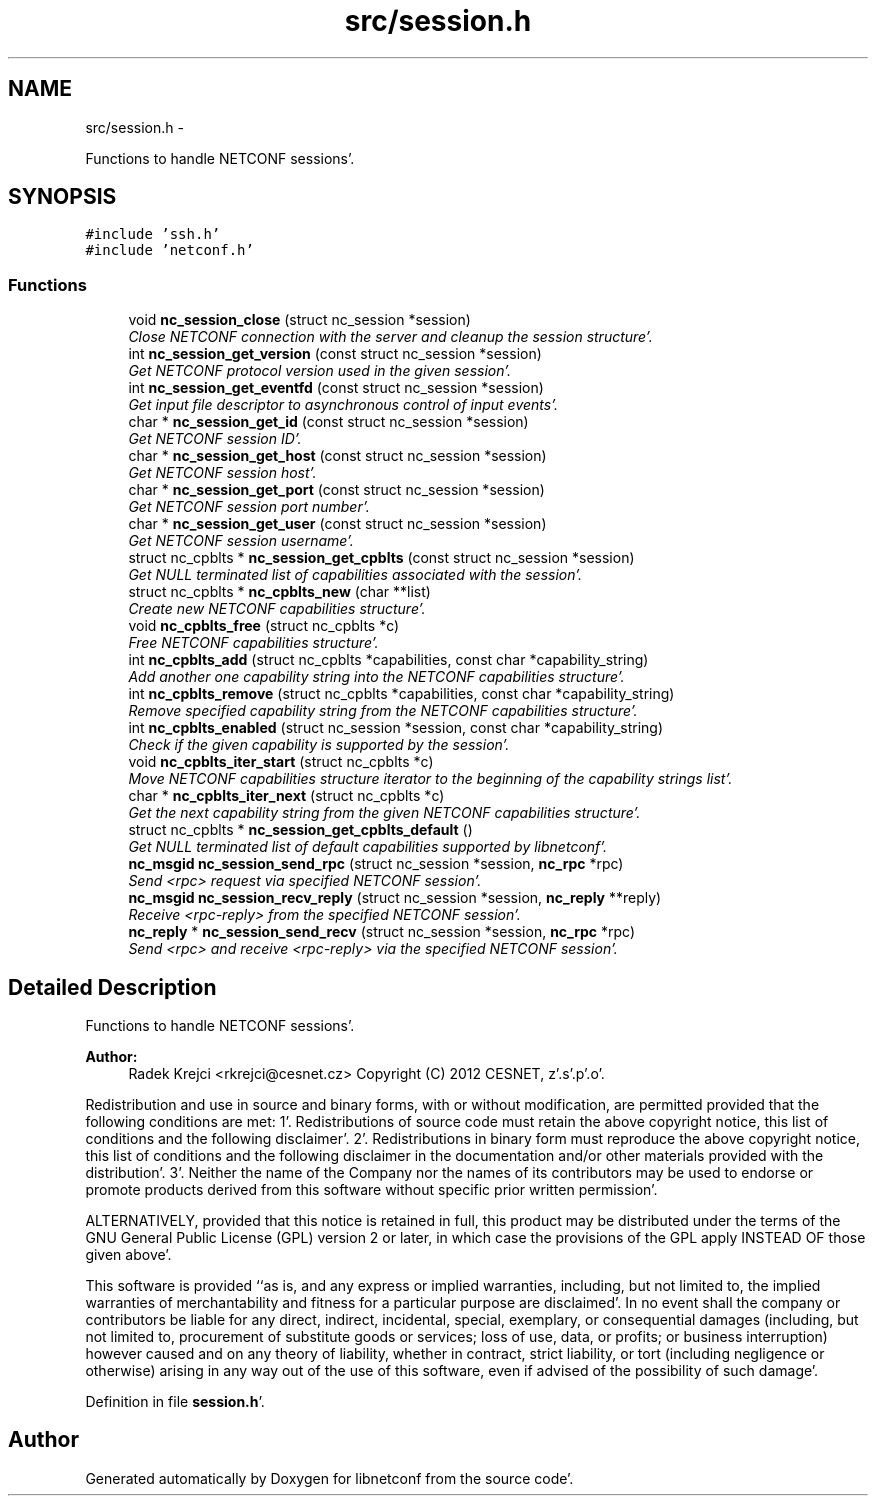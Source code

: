 .TH "src/session.h" 3 "Sat May 5 2012" "Version 0.1.0" "libnetconf" \" -*- nroff -*-
.ad l
.nh
.SH NAME
src/session.h \- 
.PP
Functions to handle NETCONF sessions'\&.  

.SH SYNOPSIS
.br
.PP
\fC#include 'ssh\&.h'\fP
.br
\fC#include 'netconf\&.h'\fP
.br

.SS "Functions"

.in +1c
.ti -1c
.RI "void \fBnc_session_close\fP (struct nc_session *session)"
.br
.RI "\fIClose NETCONF connection with the server and cleanup the session structure'\&. \fP"
.ti -1c
.RI "int \fBnc_session_get_version\fP (const struct nc_session *session)"
.br
.RI "\fIGet NETCONF protocol version used in the given session'\&. \fP"
.ti -1c
.RI "int \fBnc_session_get_eventfd\fP (const struct nc_session *session)"
.br
.RI "\fIGet input file descriptor to asynchronous control of input events'\&. \fP"
.ti -1c
.RI "char * \fBnc_session_get_id\fP (const struct nc_session *session)"
.br
.RI "\fIGet NETCONF session ID'\&. \fP"
.ti -1c
.RI "char * \fBnc_session_get_host\fP (const struct nc_session *session)"
.br
.RI "\fIGet NETCONF session host'\&. \fP"
.ti -1c
.RI "char * \fBnc_session_get_port\fP (const struct nc_session *session)"
.br
.RI "\fIGet NETCONF session port number'\&. \fP"
.ti -1c
.RI "char * \fBnc_session_get_user\fP (const struct nc_session *session)"
.br
.RI "\fIGet NETCONF session username'\&. \fP"
.ti -1c
.RI "struct nc_cpblts * \fBnc_session_get_cpblts\fP (const struct nc_session *session)"
.br
.RI "\fIGet NULL terminated list of capabilities associated with the session'\&. \fP"
.ti -1c
.RI "struct nc_cpblts * \fBnc_cpblts_new\fP (char **list)"
.br
.RI "\fICreate new NETCONF capabilities structure'\&. \fP"
.ti -1c
.RI "void \fBnc_cpblts_free\fP (struct nc_cpblts *c)"
.br
.RI "\fIFree NETCONF capabilities structure'\&. \fP"
.ti -1c
.RI "int \fBnc_cpblts_add\fP (struct nc_cpblts *capabilities, const char *capability_string)"
.br
.RI "\fIAdd another one capability string into the NETCONF capabilities structure'\&. \fP"
.ti -1c
.RI "int \fBnc_cpblts_remove\fP (struct nc_cpblts *capabilities, const char *capability_string)"
.br
.RI "\fIRemove specified capability string from the NETCONF capabilities structure'\&. \fP"
.ti -1c
.RI "int \fBnc_cpblts_enabled\fP (struct nc_session *session, const char *capability_string)"
.br
.RI "\fICheck if the given capability is supported by the session'\&. \fP"
.ti -1c
.RI "void \fBnc_cpblts_iter_start\fP (struct nc_cpblts *c)"
.br
.RI "\fIMove NETCONF capabilities structure iterator to the beginning of the capability strings list'\&. \fP"
.ti -1c
.RI "char * \fBnc_cpblts_iter_next\fP (struct nc_cpblts *c)"
.br
.RI "\fIGet the next capability string from the given NETCONF capabilities structure'\&. \fP"
.ti -1c
.RI "struct nc_cpblts * \fBnc_session_get_cpblts_default\fP ()"
.br
.RI "\fIGet NULL terminated list of default capabilities supported by libnetconf'\&. \fP"
.ti -1c
.RI "\fBnc_msgid\fP \fBnc_session_send_rpc\fP (struct nc_session *session, \fBnc_rpc\fP *rpc)"
.br
.RI "\fISend <rpc> request via specified NETCONF session'\&. \fP"
.ti -1c
.RI "\fBnc_msgid\fP \fBnc_session_recv_reply\fP (struct nc_session *session, \fBnc_reply\fP **reply)"
.br
.RI "\fIReceive <rpc-reply> from the specified NETCONF session'\&. \fP"
.ti -1c
.RI "\fBnc_reply\fP * \fBnc_session_send_recv\fP (struct nc_session *session, \fBnc_rpc\fP *rpc)"
.br
.RI "\fISend <rpc> and receive <rpc-reply> via the specified NETCONF session'\&. \fP"
.in -1c
.SH "Detailed Description"
.PP 
Functions to handle NETCONF sessions'\&. 

\fBAuthor:\fP
.RS 4
Radek Krejci <rkrejci@cesnet.cz> Copyright (C) 2012 CESNET, z'\&.s'\&.p'\&.o'\&.
.RE
.PP
Redistribution and use in source and binary forms, with or without modification, are permitted provided that the following conditions are met: 1'\&. Redistributions of source code must retain the above copyright notice, this list of conditions and the following disclaimer'\&. 2'\&. Redistributions in binary form must reproduce the above copyright notice, this list of conditions and the following disclaimer in the documentation and/or other materials provided with the distribution'\&. 3'\&. Neither the name of the Company nor the names of its contributors may be used to endorse or promote products derived from this software without specific prior written permission'\&.
.PP
ALTERNATIVELY, provided that this notice is retained in full, this product may be distributed under the terms of the GNU General Public License (GPL) version 2 or later, in which case the provisions of the GPL apply INSTEAD OF those given above'\&.
.PP
This software is provided ``as is, and any express or implied warranties, including, but not limited to, the implied warranties of merchantability and fitness for a particular purpose are disclaimed'\&. In no event shall the company or contributors be liable for any direct, indirect, incidental, special, exemplary, or consequential damages (including, but not limited to, procurement of substitute goods or services; loss of use, data, or profits; or business interruption) however caused and on any theory of liability, whether in contract, strict liability, or tort (including negligence or otherwise) arising in any way out of the use of this software, even if advised of the possibility of such damage'\&. 
.PP
Definition in file \fBsession\&.h\fP'\&.
.SH "Author"
.PP 
Generated automatically by Doxygen for libnetconf from the source code'\&.
